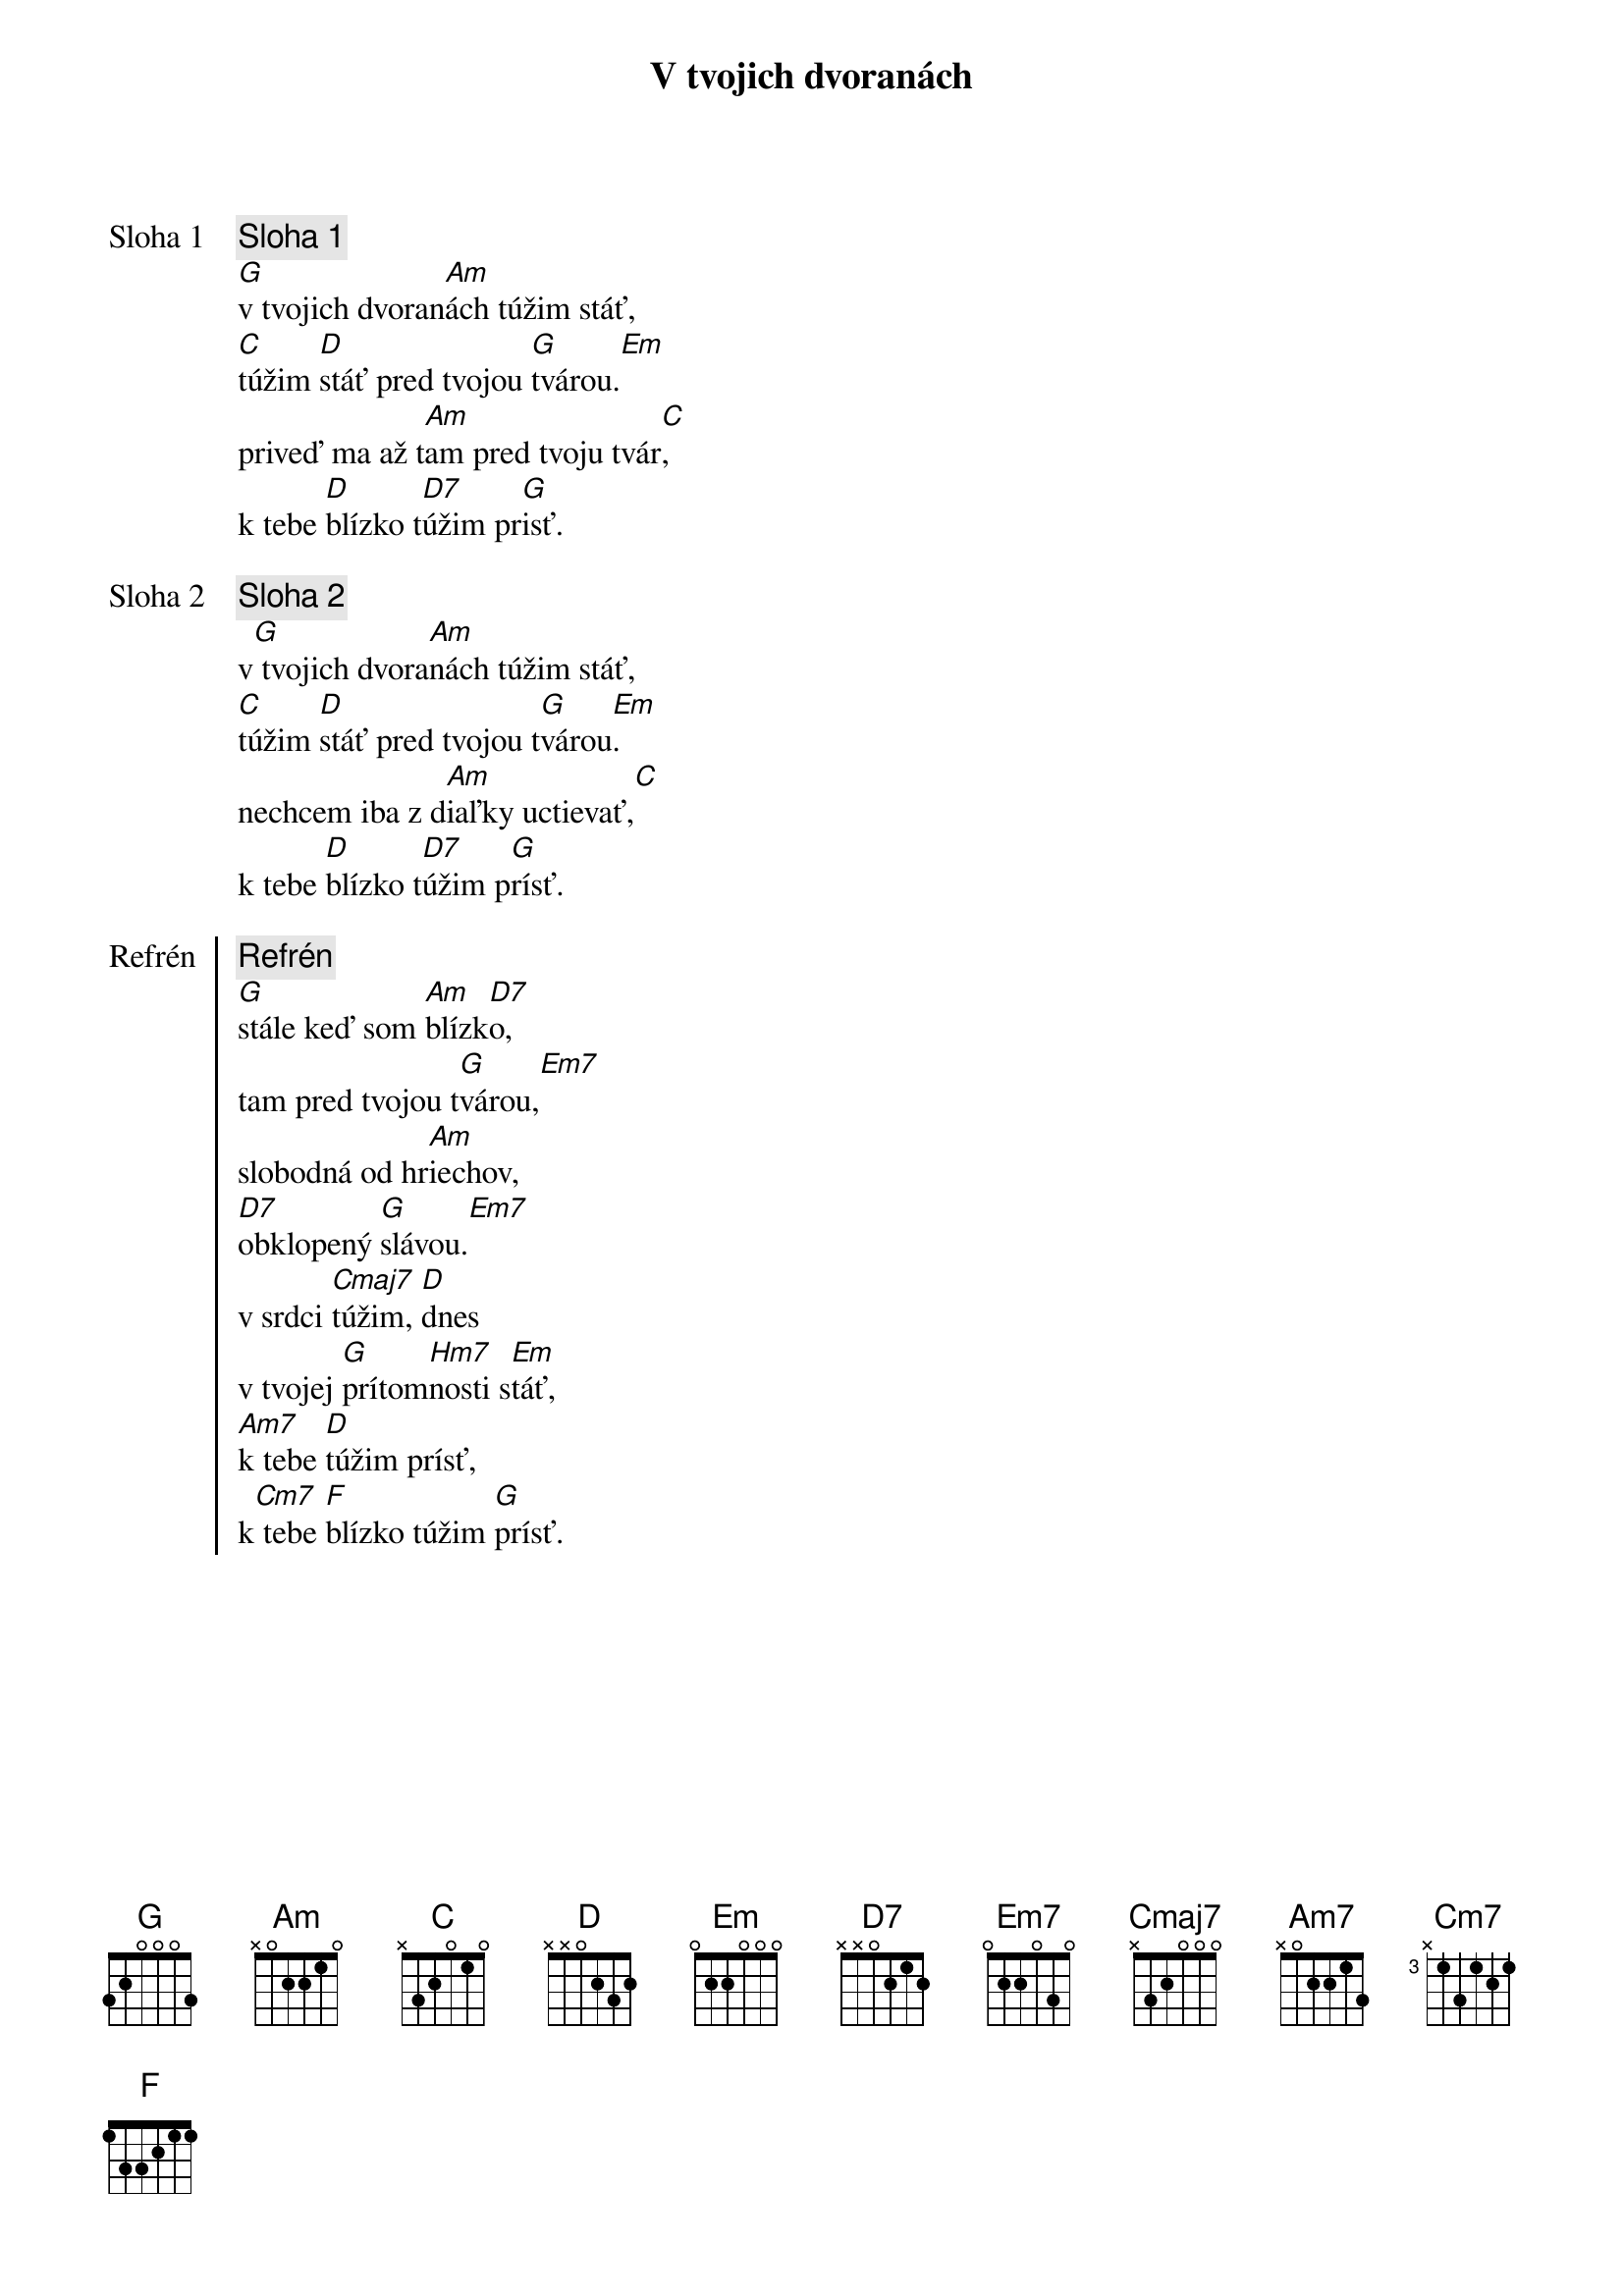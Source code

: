 {title: V tvojich dvoranách}

{start_of_verse: Sloha 1}
{comment: Sloha 1}
[G]v tvojich dvoran[Am]ách túžim stáť,
[C]túžim [D]stáť pred tvojou [G]tvárou.[Em]
priveď ma až t[Am]am pred tvoju tvár[C],
k tebe [D]blízko t[D7]úžim pr[G]isť.
{end_of_verse}

{start_of_verse: Sloha 2}
{comment: Sloha 2}
v[G] tvojich dvora[Am]nách túžim stáť,
[C]túžim [D]stáť pred tvojou t[G]várou[Em].
nechcem iba z d[Am]iaľky uctievať,[C]
k tebe [D]blízko t[D7]úžim p[G]rísť.
{end_of_verse}

{start_of_chorus: Refrén}
{comment: Refrén}
[G]stále keď som [Am]blízk[D7]o,
tam pred tvojou t[G]várou,[Em7]
slobodná od hr[Am]iechov,
[D7]obklopený [G]slávou.[Em7]
v srdci [Cmaj7]túžim, [D]dnes
v tvojej [G]prítom[Hm7]nosti s[Em]táť,
[Am7]k tebe [D]túžim prísť,
k[Cm7] tebe [F]blízko túžim [G]prísť.
{end_of_chorus}